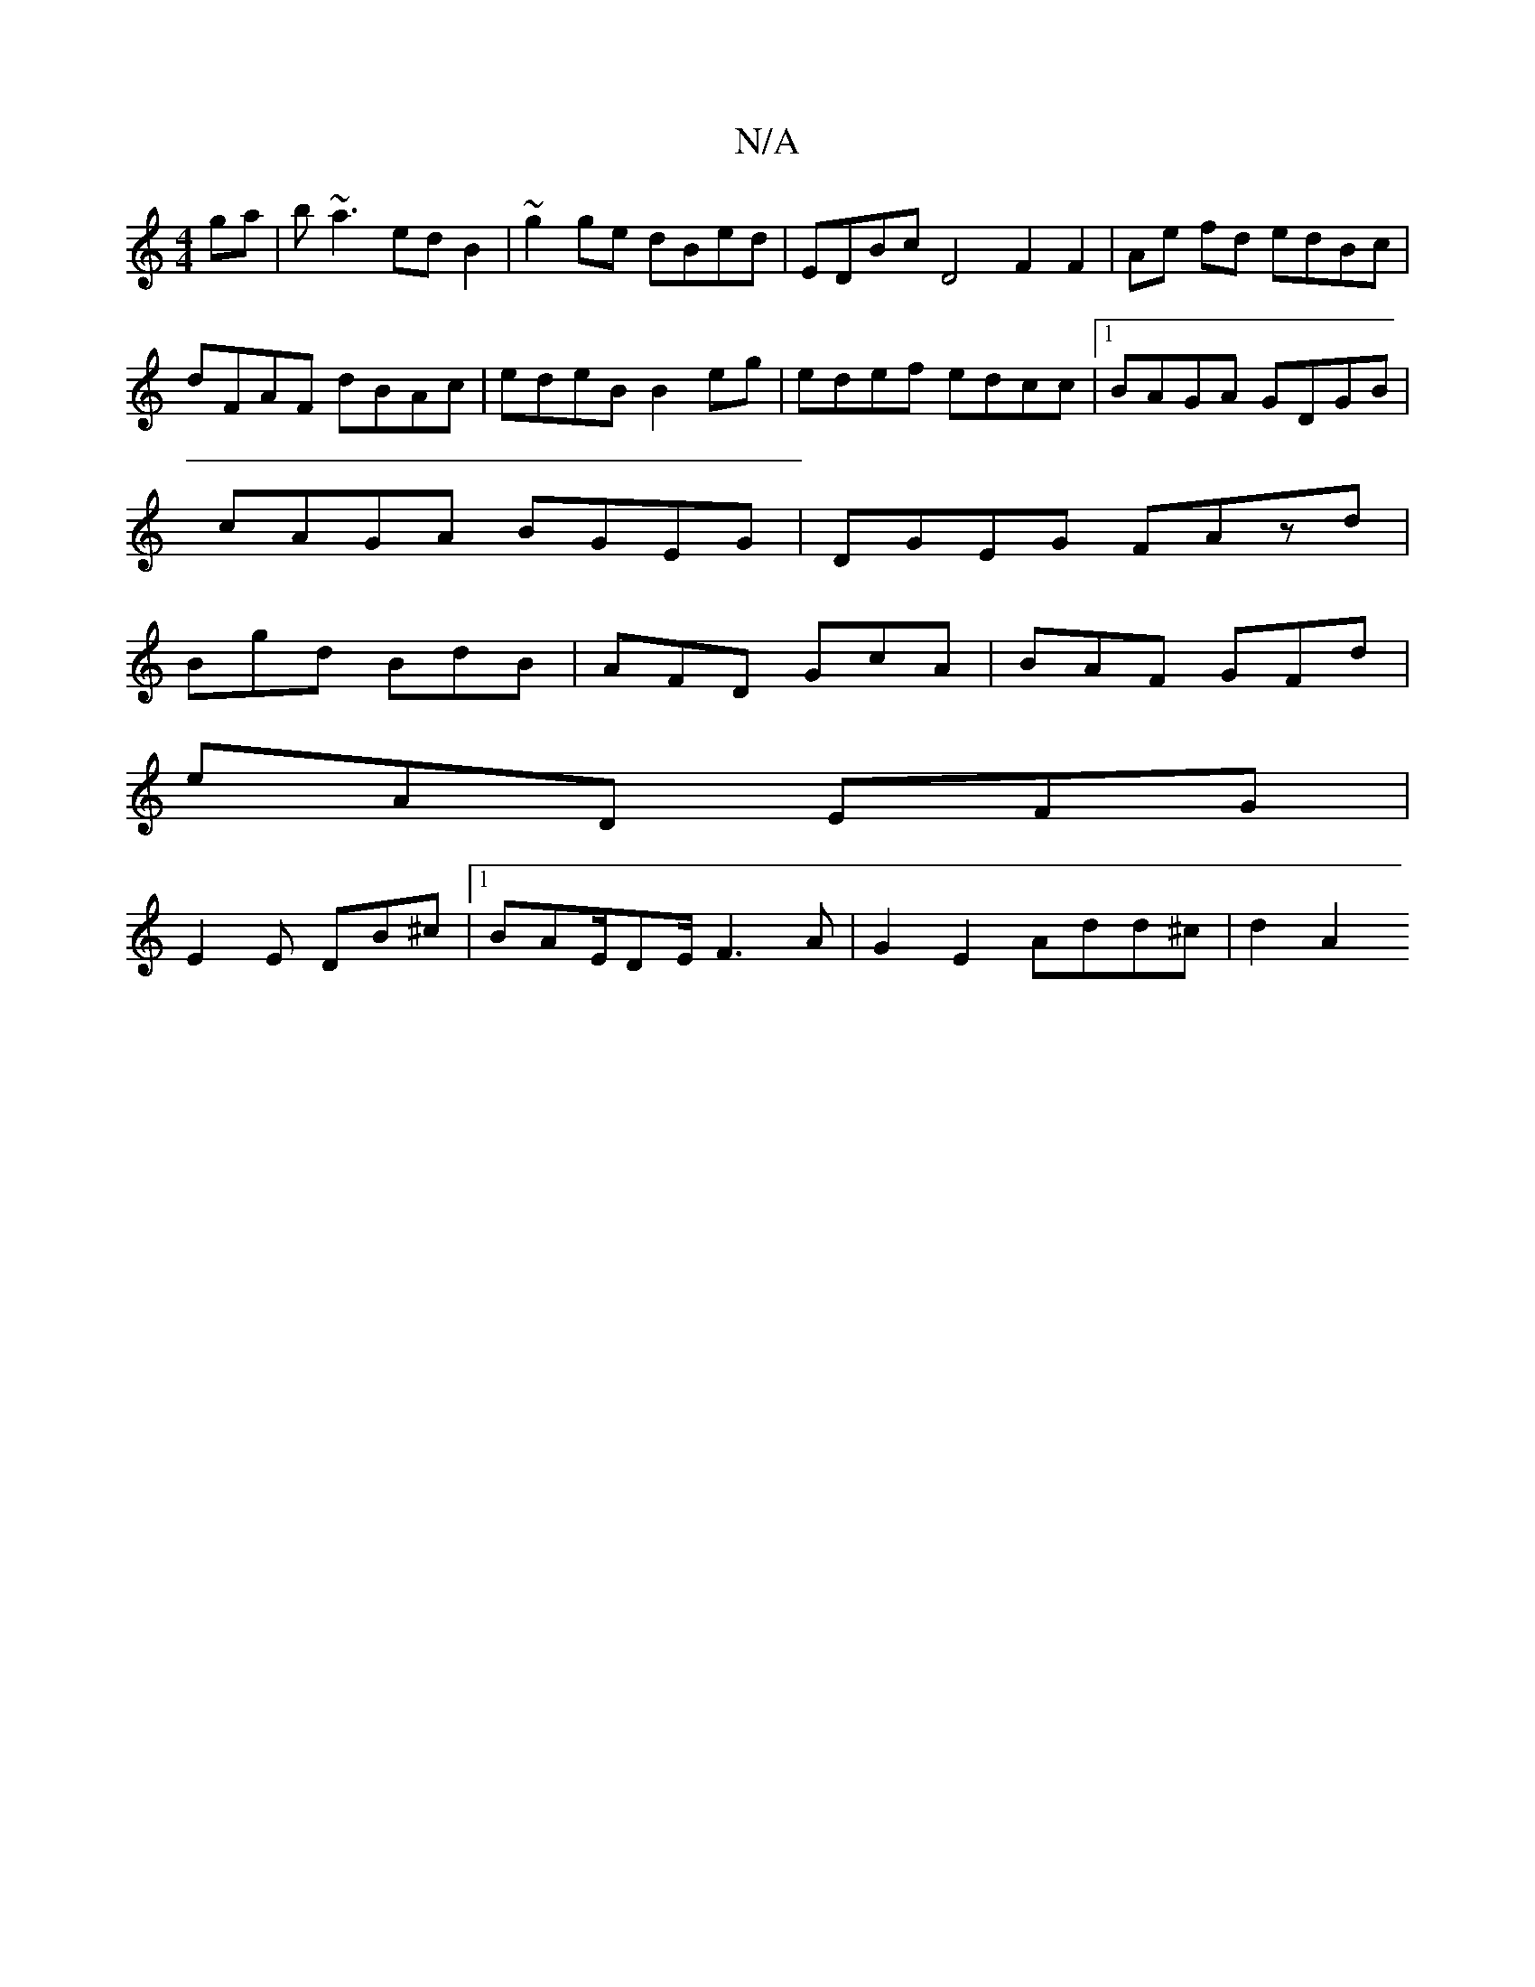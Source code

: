 X:1
T:N/A
M:4/4
R:N/A
K:Cmajor
ga|b~a3 edB2|~g2 ge dBed |EDBc D4 F2 F2 | Ae fd edBc |
dFAF dBAc |edeB B2eg|edef edcc|1 BAGA GDGB|
cAGA BGEG|DGEG FAzd|
Bgd BdB|AFD GcA|BAF GFd|
eAD EFG|
E2E DB^c|1 BAE/DE/ F3 A | G2 E2 Add^c | d2 A2 